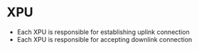 * XPU
- Each XPU is responsible for establishing uplink connection
- Each XPU is responsible for accepting downlink connection
